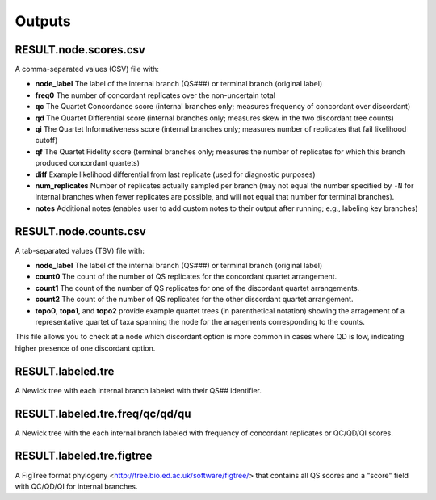 .. _output:

#######
Outputs
#######

RESULT.node.scores.csv
======================
A comma-separated values (CSV) file with: 

* **node_label** The label of the internal branch (QS###) or terminal branch (original label)
* **freq0** The number of concordant replicates over the non-uncertain total
* **qc** The Quartet Concordance score (internal branches only; measures frequency of concordant over discordant)
* **qd** The Quartet Differential score (internal branches only; measures skew in the two discordant tree counts)
* **qi** The Quartet Informativeness score (internal branches only; measures number of replicates that fail likelihood cutoff)
* **qf** The Quartet Fidelity score (terminal branches only; measures the number of replicates for which this branch produced concordant quartets)
* **diff** Example likelihood differential from last replicate (used for diagnostic purposes)
* **num_replicates** Number of replicates actually sampled per branch (may not equal the number specified by ``-N`` for internal branches when fewer replicates are possible, and will not equal that number for terminal branches).
* **notes** Additional notes (enables user to add custom notes to their output after running; e.g., labeling key branches)

RESULT.node.counts.csv
======================
A tab-separated values (TSV) file with:

* **node_label** The label of the internal branch (QS###) or terminal branch (original label)
* **count0** The count of the number of QS replicates for the concordant quartet arrangement.
* **count1** The count of the number of QS replicates for one of the discordant quartet arrangements.
* **count2** The count of the number of QS replicates for the other discordant quartet arrangement.
* **topo0**, **topo1**, and **topo2** provide example quartet trees (in parenthetical notation) showing the arragement of a representative quartet of taxa spanning the node for the arragements corresponding to the counts.

This file allows you to check at a node which discordant option is more common in cases where QD is low, indicating higher presence of one discordant option.

RESULT.labeled.tre
==================
A Newick tree with each internal branch labeled with their QS## identifier.

RESULT.labeled.tre.freq/qc/qd/qu
================================
A Newick tree with the each internal branch labeled with frequency of concordant replicates or QC/QD/QI scores.

RESULT.labeled.tre.figtree 
==========================
A FigTree format phylogeny <http://tree.bio.ed.ac.uk/software/figtree/> that contains all QS scores and a "score" field with QC/QD/QI for internal branches.

